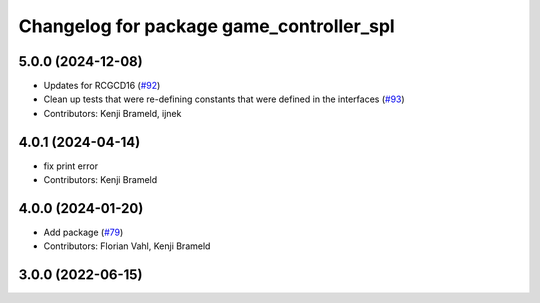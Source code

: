 ^^^^^^^^^^^^^^^^^^^^^^^^^^^^^^^^^^^^^^^^^
Changelog for package game_controller_spl
^^^^^^^^^^^^^^^^^^^^^^^^^^^^^^^^^^^^^^^^^

5.0.0 (2024-12-08)
------------------
* Updates for RCGCD16 (`#92 <https://github.com/ros-sports/gc_spl/issues/92>`_)
* Clean up tests that were re-defining constants that were defined in the interfaces (`#93 <https://github.com/ros-sports/gc_spl/issues/93>`_)
* Contributors: Kenji Brameld, ijnek

4.0.1 (2024-04-14)
------------------
* fix print error
* Contributors: Kenji Brameld

4.0.0 (2024-01-20)
------------------
* Add package (`#79 <https://github.com/ros-sports/gc_spl/issues/79>`_)
* Contributors: Florian Vahl, Kenji Brameld

3.0.0 (2022-06-15)
------------------
